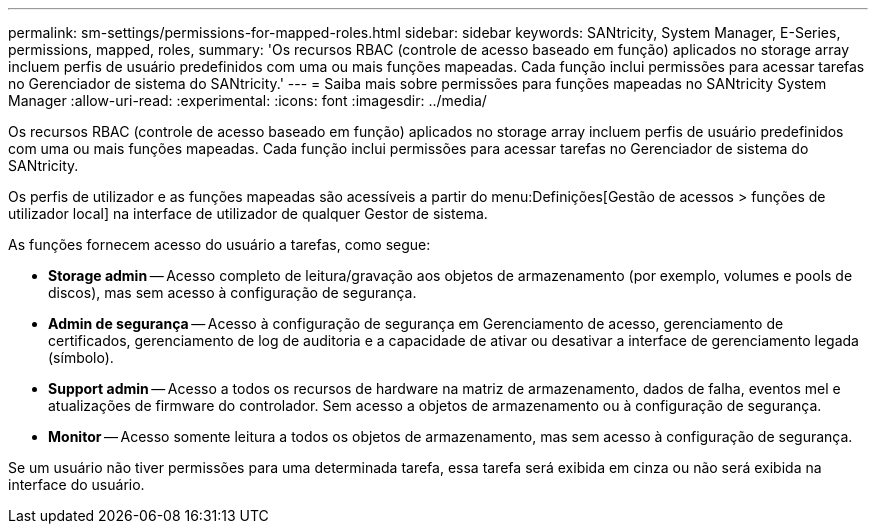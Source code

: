 ---
permalink: sm-settings/permissions-for-mapped-roles.html 
sidebar: sidebar 
keywords: SANtricity, System Manager, E-Series, permissions, mapped, roles, 
summary: 'Os recursos RBAC (controle de acesso baseado em função) aplicados no storage array incluem perfis de usuário predefinidos com uma ou mais funções mapeadas. Cada função inclui permissões para acessar tarefas no Gerenciador de sistema do SANtricity.' 
---
= Saiba mais sobre permissões para funções mapeadas no SANtricity System Manager
:allow-uri-read: 
:experimental: 
:icons: font
:imagesdir: ../media/


[role="lead"]
Os recursos RBAC (controle de acesso baseado em função) aplicados no storage array incluem perfis de usuário predefinidos com uma ou mais funções mapeadas. Cada função inclui permissões para acessar tarefas no Gerenciador de sistema do SANtricity.

Os perfis de utilizador e as funções mapeadas são acessíveis a partir do menu:Definições[Gestão de acessos > funções de utilizador local] na interface de utilizador de qualquer Gestor de sistema.

As funções fornecem acesso do usuário a tarefas, como segue:

* *Storage admin* -- Acesso completo de leitura/gravação aos objetos de armazenamento (por exemplo, volumes e pools de discos), mas sem acesso à configuração de segurança.
* *Admin de segurança* -- Acesso à configuração de segurança em Gerenciamento de acesso, gerenciamento de certificados, gerenciamento de log de auditoria e a capacidade de ativar ou desativar a interface de gerenciamento legada (símbolo).
* *Support admin* -- Acesso a todos os recursos de hardware na matriz de armazenamento, dados de falha, eventos mel e atualizações de firmware do controlador. Sem acesso a objetos de armazenamento ou à configuração de segurança.
* *Monitor* -- Acesso somente leitura a todos os objetos de armazenamento, mas sem acesso à configuração de segurança.


Se um usuário não tiver permissões para uma determinada tarefa, essa tarefa será exibida em cinza ou não será exibida na interface do usuário.
